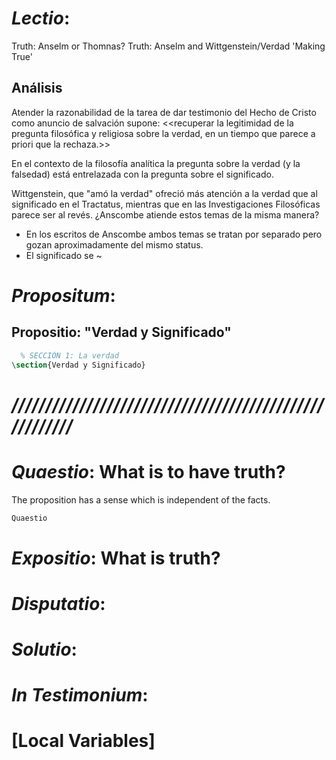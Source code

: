 #+PROPERTY: header-args:latex :tangle ../../tex/ch3/3_2.tex
# ------------------------------------------------------------------------------------
# Santa Teresa Benedicta de la Cruz, ruega por nosotros

* /Lectio/: 
:DESCRIPTION:
Truth: Anselm or Thomnas?
Truth: Anselm and Wittgenstein/Verdad
'Making True'

:END:
** Análisis
Atender la razonabilidad de la tarea de dar testimonio del Hecho de Cristo como
anuncio de salvación supone:
<<recuperar la legitimidad de la pregunta filosófica y religiosa sobre la
verdad, en un tiempo que parece a priori que la rechaza.>>

En el contexto de la filosofía analítica la pregunta sobre la verdad (y la
falsedad) está entrelazada con la pregunta sobre el significado.

Wittgenstein, que "amó la verdad" ofreció más atención a la verdad que al
significado en el Tractatus, mientras que en las Investigaciones Filosóficas
parece ser al revés. ¿Anscombe atiende estos temas de la misma manera?

- En los escritos de Anscombe ambos temas se tratan por separado pero gozan
  aproximadamente del mismo status.
- El significado se ~

* /Propositum/:  
:DESCRIPTION: 

:END:

** Propositio: "Verdad y Significado"
#+BEGIN_SRC latex
  % SECCIÓN 1: La verdad
\section{Verdad y Significado}
#+END_SRC


* /////////////////////////////////////////////////////////
* /Quaestio/: What is to have truth? 
:STATEMENT:
The proposition has a sense which is independent of the facts.
:END:
:DISCARDED:

:END:
:DESCRIPTION:

:END:
 
#+BEGIN_SRC latex
Quaestio
#+END_SRC


* /Expositio/: What is truth?
:STATEMENT:

:END:


* /Disputatio/: 
:STATEMENT: 

:END:


* /Solutio/: 
:STATEMENT:

:END:

* /In Testimonium/: 
:STATEMENT:

:END:


* [Local Variables]
# Local Variables:
# mode: org
# mode: auto-fill
# word-wrap:t
# truncate-lines: t
# org-hide-emphasis-markers: t
# End:
